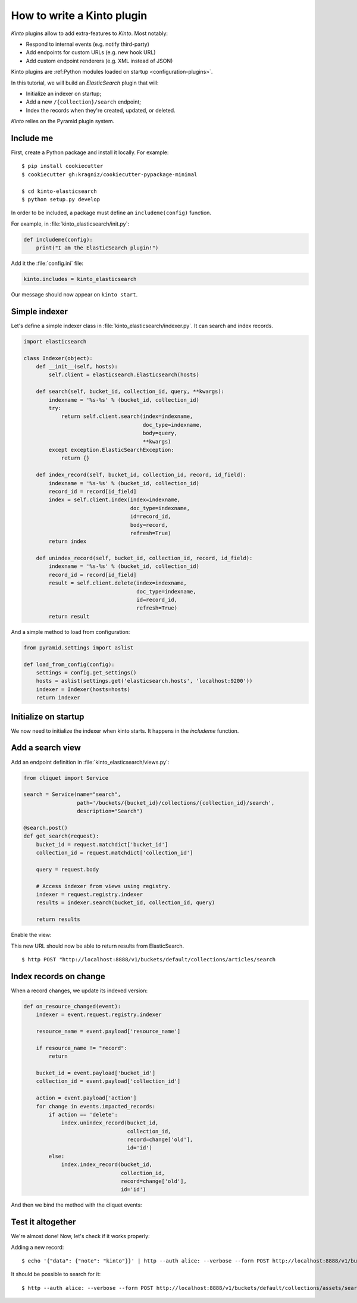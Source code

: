 .. _tutorial-write-plugin:

How to write a Kinto plugin
###########################

*Kinto* plugins allow to add extra-features to *Kinto*. Most notably:

* Respond to internal events (e.g. notify third-party)
* Add endpoints for custom URLs (e.g. new hook URL)
* Add custom endpoint renderers (e.g. XML instead of JSON)

Kinto plugins are :ref:Python modules loaded on startup <configuration-plugins>`.

In this tutorial, we will build an *ElasticSearch* plugin that will:

* Initialize an indexer on startup;
* Add a new ``/{collection}/search`` endpoint;
* Index the records when they're created, updated, or deleted.

*Kinto* relies on the Pyramid plugin system.

Include me
----------

First, create a Python package and install it locally. For example:

::

    $ pip install cookiecutter
    $ cookiecutter gh:kragniz/cookiecutter-pypackage-minimal

    $ cd kinto-elasticsearch
    $ python setup.py develop

In order to be included, a package must define an ``includeme(config)`` function.

For example, in :file:`kinto_elasticsearch/init.py`:

.. code-block:: python

    def includeme(config):
        print("I am the ElasticSearch plugin!")


Add it the :file:`config.ini` file:

.. code-block:: ini

    kinto.includes = kinto_elasticsearch

Our message should now appear on ``kinto start``.


Simple indexer
--------------

Let's define a simple indexer class in :file:`kinto_elasticsearch/indexer.py`.
It can search and index records.

.. code-block:: python

    import elasticsearch

    class Indexer(object):
        def __init__(self, hosts):
            self.client = elasticsearch.Elasticsearch(hosts)

        def search(self, bucket_id, collection_id, query, **kwargs):
            indexname = '%s-%s' % (bucket_id, collection_id)
            try:
                return self.client.search(index=indexname,
                                          doc_type=indexname,
                                          body=query,
                                          **kwargs)
            except exception.ElasticSearchException:
                return {}

        def index_record(self, bucket_id, collection_id, record, id_field):
            indexname = '%s-%s' % (bucket_id, collection_id)
            record_id = record[id_field]
            index = self.client.index(index=indexname,
                                      doc_type=indexname,
                                      id=record_id,
                                      body=record,
                                      refresh=True)
            return index

        def unindex_record(self, bucket_id, collection_id, record, id_field):
            indexname = '%s-%s' % (bucket_id, collection_id)
            record_id = record[id_field]
            result = self.client.delete(index=indexname,
                                        doc_type=indexname,
                                        id=record_id,
                                        refresh=True)
            return result


And a simple method to load from configuration:

.. code-block:: python

    from pyramid.settings import aslist

    def load_from_config(config):
        settings = config.get_settings()
        hosts = aslist(settings.get('elasticsearch.hosts', 'localhost:9200'))
        indexer = Indexer(hosts=hosts)
        return indexer


Initialize on startup
---------------------

We now need to initialize the indexer when kinto starts. It happens in the
`includeme` function.

.. code-block:: python
    :emphasize-lines: 4

    from . import indexer

    def includeme(config):
        # Register a global indexer object
        config.registry.indexer = indexer.load_from_config(config)


Add a search view
-----------------

Add an endpoint definition in :file:`kinto_elasticsearch/views.py`:

.. code-block:: python

    from cliquet import Service

    search = Service(name="search",
                     path='/buckets/{bucket_id}/collections/{collection_id}/search',
                     description="Search")

    @search.post()
    def get_search(request):
        bucket_id = request.matchdict['bucket_id']
        collection_id = request.matchdict['collection_id']

        query = request.body

        # Access indexer from views using registry.
        indexer = request.registry.indexer
        results = indexer.search(bucket_id, collection_id, query)

        return results

Enable the view:

.. code-block:: python
    :emphasize-lines: 6,7

    from . import indexer

    def includeme(config):
        # Register a global indexer object
        config.registry.indexer = indexer.load_from_config(config)

        # Activate end-points.
        config.scan('kinto_elasticsearch.views')

This new URL should now be able to return results from ElasticSearch.

::

     $ http POST "http://localhost:8888/v1/buckets/default/collections/articles/search


Index records on change
-----------------------

When a record changes, we update its indexed version:

.. code-block:: python

    def on_resource_changed(event):
        indexer = event.request.registry.indexer

        resource_name = event.payload['resource_name']

        if resource_name != "record":
            return

        bucket_id = event.payload['bucket_id']
        collection_id = event.payload['collection_id']

        action = event.payload['action']
        for change in events.impacted_records:
            if action == 'delete':
                index.unindex_record(bucket_id,
                                     collection_id,
                                     record=change['old'],
                                     id='id')
            else:
                index.index_record(bucket_id,
                                   collection_id,
                                   record=change['old'],
                                   id='id')

And then we bind the method with the cliquet events:

.. code-block:: python
    :emphasize-lines: 1,13,14

    from cliquet.events import ResourceChanged

    from . import indexer

    def includeme(config):
        # Register a global indexer object
        config.registry.indexer = indexer.load_from_config(config)

        # Activate end-points.
        config.scan('kinto_elasticsearch.views')

        # Plug the callback with resource events.
        config.add_subscriber(on_resource_changed, ResourceChanged)



Test it altogether
------------------

We're almost done! Now, let's check if it works properly:

Adding a new record:
::

    $ echo '{"data": {"note": "kinto"}}' | http --auth alice: --verbose --form POST http://localhost:8888/v1/buckets/default/collections/assets/records

It should be possible to search for it:
::

    $ http --auth alice: --verbose --form POST http://localhost:8888/v1/buckets/default/collections/assets/search
